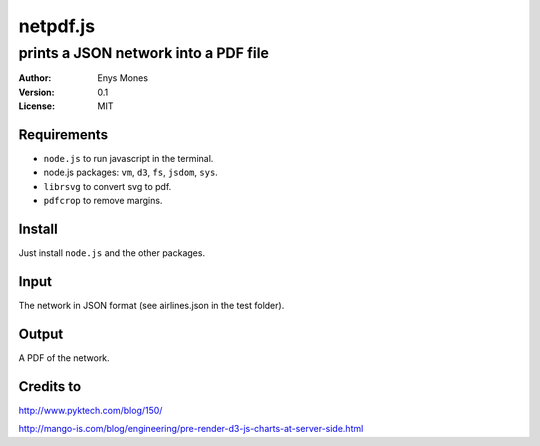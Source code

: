 =========
netpdf.js
=========
-------------------------------------
prints a JSON network into a PDF file
-------------------------------------

:Author: Enys Mones
:Version: 0.1
:License: MIT


Requirements
------------

- ``node.js`` to run javascript in the terminal.
- node.js packages: ``vm``, ``d3``, ``fs``, ``jsdom``, ``sys``.
- ``librsvg`` to convert svg to pdf.
- ``pdfcrop`` to remove margins.


Install
-------

Just install ``node.js`` and the other packages.


Input
-----

The network in JSON format (see airlines.json in the test folder).


Output
------

A PDF of the network.


Credits to
----------

http://www.pyktech.com/blog/150/

http://mango-is.com/blog/engineering/pre-render-d3-js-charts-at-server-side.html
